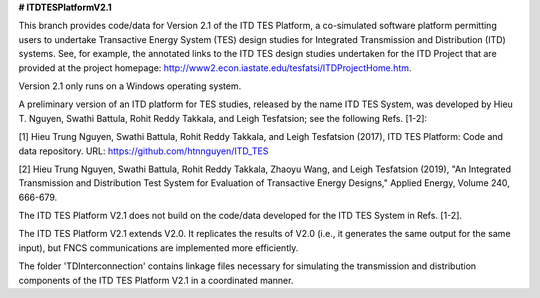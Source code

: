 **# ITDTESPlatformV2.1**

This branch provides code/data for Version 2.1 of the ITD TES Platform, a co-simulated software platform permitting users to undertake Transactive Energy System (TES) design studies for Integrated Transmission and Distribution (ITD) systems. See, for example, the annotated links to the ITD TES design studies undertaken for the ITD Project that are provided at the project homepage: http://www2.econ.iastate.edu/tesfatsi/ITDProjectHome.htm. 

Version 2.1 only runs on a Windows operating system.

A preliminary version of an ITD platform for TES studies, released by the name ITD TES System, was developed by Hieu T. Nguyen, Swathi Battula, Rohit Reddy Takkala, and Leigh Tesfatsion; see the following Refs. [1-2]:

[1] Hieu Trung Nguyen, Swathi Battula, Rohit Reddy Takkala, and Leigh Tesfatsion (2017), ITD TES Platform: Code and data repository. URL: https://github.com/htnnguyen/ITD_TES

[2] Hieu Trung Nguyen, Swathi Battula, Rohit Reddy Takkala, Zhaoyu Wang, and Leigh Tesfatsion (2019), "An Integrated Transmission and Distribution Test System for Evaluation of Transactive Energy Designs," Applied Energy, Volume 240, 666-679.

The ITD TES Platform V2.1 does not build on the code/data developed for the ITD TES System in Refs. [1-2]. 

The ITD TES Platform V2.1 extends V2.0. It replicates the results of V2.0 (i.e., it generates the same output for the same input), but FNCS communications are implemented more efficiently.

The folder 'TDInterconnection' contains linkage files necessary for simulating the transmission and distribution components of the ITD TES Platform V2.1 in a coordinated manner. 
